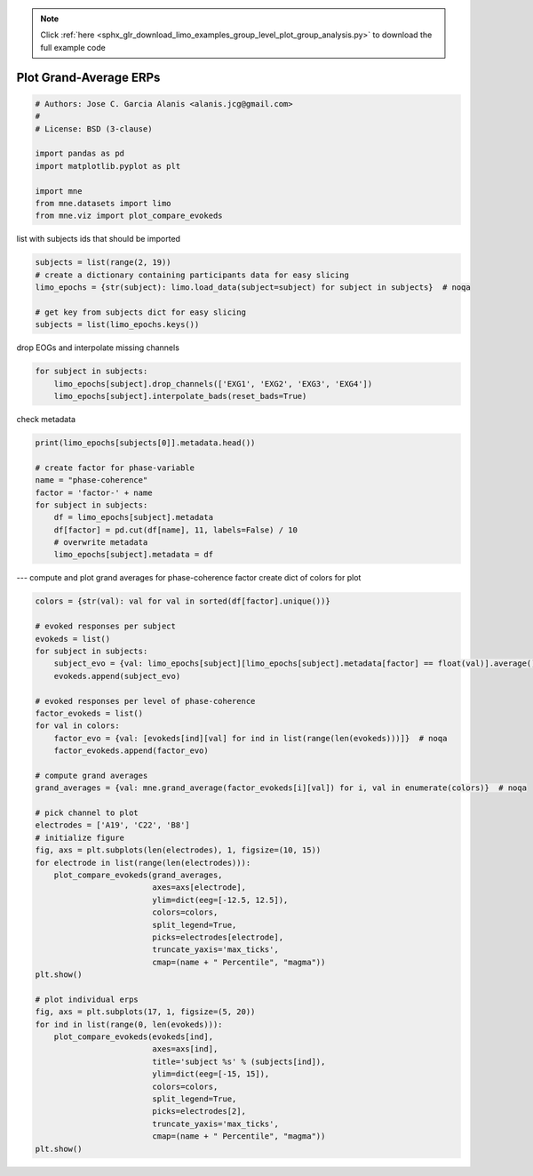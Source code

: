 .. note::
    :class: sphx-glr-download-link-note

    Click :ref:`here <sphx_glr_download_limo_examples_group_level_plot_group_analysis.py>` to download the full example code
.. rst-class:: sphx-glr-example-title

.. _sphx_glr_limo_examples_group_level_plot_group_analysis.py:


=======================
Plot Grand-Average ERPs
=======================


.. code-block:: default


    # Authors: Jose C. Garcia Alanis <alanis.jcg@gmail.com>
    #
    # License: BSD (3-clause)

    import pandas as pd
    import matplotlib.pyplot as plt

    import mne
    from mne.datasets import limo
    from mne.viz import plot_compare_evokeds


list with subjects ids that should be imported


.. code-block:: default

    subjects = list(range(2, 19))
    # create a dictionary containing participants data for easy slicing
    limo_epochs = {str(subject): limo.load_data(subject=subject) for subject in subjects}  # noqa

    # get key from subjects dict for easy slicing
    subjects = list(limo_epochs.keys())


drop EOGs and interpolate missing channels


.. code-block:: default

    for subject in subjects:
        limo_epochs[subject].drop_channels(['EXG1', 'EXG2', 'EXG3', 'EXG4'])
        limo_epochs[subject].interpolate_bads(reset_bads=True)


check metadata


.. code-block:: default

    print(limo_epochs[subjects[0]].metadata.head())

    # create factor for phase-variable
    name = "phase-coherence"
    factor = 'factor-' + name
    for subject in subjects:
        df = limo_epochs[subject].metadata
        df[factor] = pd.cut(df[name], 11, labels=False) / 10
        # overwrite metadata
        limo_epochs[subject].metadata = df


--- compute and plot grand averages for phase-coherence factor
create dict of colors for plot


.. code-block:: default

    colors = {str(val): val for val in sorted(df[factor].unique())}

    # evoked responses per subject
    evokeds = list()
    for subject in subjects:
        subject_evo = {val: limo_epochs[subject][limo_epochs[subject].metadata[factor] == float(val)].average() for val in colors}  # noqa
        evokeds.append(subject_evo)

    # evoked responses per level of phase-coherence
    factor_evokeds = list()
    for val in colors:
        factor_evo = {val: [evokeds[ind][val] for ind in list(range(len(evokeds)))]}  # noqa
        factor_evokeds.append(factor_evo)

    # compute grand averages
    grand_averages = {val: mne.grand_average(factor_evokeds[i][val]) for i, val in enumerate(colors)}  # noqa

    # pick channel to plot
    electrodes = ['A19', 'C22', 'B8']
    # initialize figure
    fig, axs = plt.subplots(len(electrodes), 1, figsize=(10, 15))
    for electrode in list(range(len(electrodes))):
        plot_compare_evokeds(grand_averages,
                             axes=axs[electrode],
                             ylim=dict(eeg=[-12.5, 12.5]),
                             colors=colors,
                             split_legend=True,
                             picks=electrodes[electrode],
                             truncate_yaxis='max_ticks',
                             cmap=(name + " Percentile", "magma"))
    plt.show()

    # plot individual erps
    fig, axs = plt.subplots(17, 1, figsize=(5, 20))
    for ind in list(range(0, len(evokeds))):
        plot_compare_evokeds(evokeds[ind],
                             axes=axs[ind],
                             title='subject %s' % (subjects[ind]),
                             ylim=dict(eeg=[-15, 15]),
                             colors=colors,
                             split_legend=True,
                             picks=electrodes[2],
                             truncate_yaxis='max_ticks',
                             cmap=(name + " Percentile", "magma"))
    plt.show()


.. rst-class:: sphx-glr-timing

   **Total running time of the script:** ( 0 minutes  0.000 seconds)


.. _sphx_glr_download_limo_examples_group_level_plot_group_analysis.py:


.. only :: html

 .. container:: sphx-glr-footer
    :class: sphx-glr-footer-example



  .. container:: sphx-glr-download

     :download:`Download Python source code: plot_group_analysis.py <plot_group_analysis.py>`



  .. container:: sphx-glr-download

     :download:`Download Jupyter notebook: plot_group_analysis.ipynb <plot_group_analysis.ipynb>`


.. only:: html

 .. rst-class:: sphx-glr-signature

    `Gallery generated by Sphinx-Gallery <https://sphinx-gallery.github.io>`_
